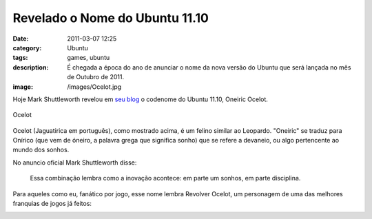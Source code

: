 Revelado o Nome do Ubuntu 11.10
###############################
:date: 2011-03-07 12:25
:category: Ubuntu
:tags: games, ubuntu
:description: É chegada a época do ano de anunciar o nome da nova versão do Ubuntu que será lançada no mês de Outubro de 2011.
:image: /images/Ocelot.jpg

Hoje Mark Shuttleworth revelou em `seu blog`_ o codenome do Ubuntu 11.10, Oneiric Ocelot.

.. figure:: {filename}/images/Ocelot.jpg
        :align: center
        :alt: Ocelot
        :target: {filename}/images/Ocelot.jpg

        Ocelot


Ocelot (Jaguatirica em português), como mostrado acima, é um felino similar ao Leopardo. "Oneiric" se traduz para Onírico (que vem de óneiro, a palavra grega que significa sonho) que se refere a devaneio, ou algo pertencente ao mundo dos sonhos.

.. more

No anuncio oficial Mark Shuttleworth disse:

        Essa combinação lembra como a inovação acontece: em parte um sonhos, em parte disciplina.

Para aqueles como eu, fanático por jogo, esse nome lembra Revolver Ocelot, um personagem de uma das melhores franquias de jogos já feitos:

.. image:: {filename}/images/mgs.png
        :alt: MGS
        :align: center
        :target: {filename}/images/mgs.png

.. _seu blog: http://www.markshuttleworth.com/archives/646
